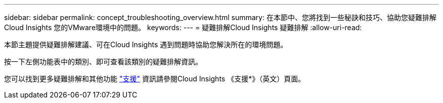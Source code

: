 ---
sidebar: sidebar 
permalink: concept_troubleshooting_overview.html 
summary: 在本節中、您將找到一些秘訣和技巧、協助您疑難排解Cloud Insights 您的VMware環境中的問題。 
keywords:  
---
= 疑難排解Cloud Insights 疑難排解
:allow-uri-read: 


[role="lead"]
本節主題提供疑難排解建議、可在Cloud Insights 遇到問題時協助您解決所在的環境問題。

按一下左側功能表中的類別、即可查看該類別的疑難排解資訊。

您可以找到更多疑難排解和其他功能 link:concept_requesting_support.html["支援"] 資訊請參閱Cloud Insights 《支援*》（英文）頁面。
